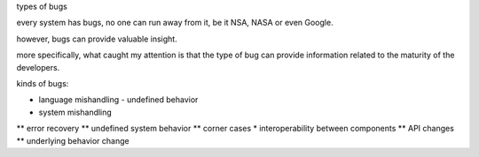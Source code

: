 types of bugs

every system has bugs, no one can run away from it, be it NSA, NASA or even Google.

however, bugs can provide valuable insight.

more specifically, what caught my attention is that the type of bug can provide information related to the maturity of the developers.

kinds of bugs:

* language mishandling - undefined behavior
* system mishandling
** error recovery
** undefined system behavior
** corner cases
* interoperability between components
** API changes
** underlying behavior change

